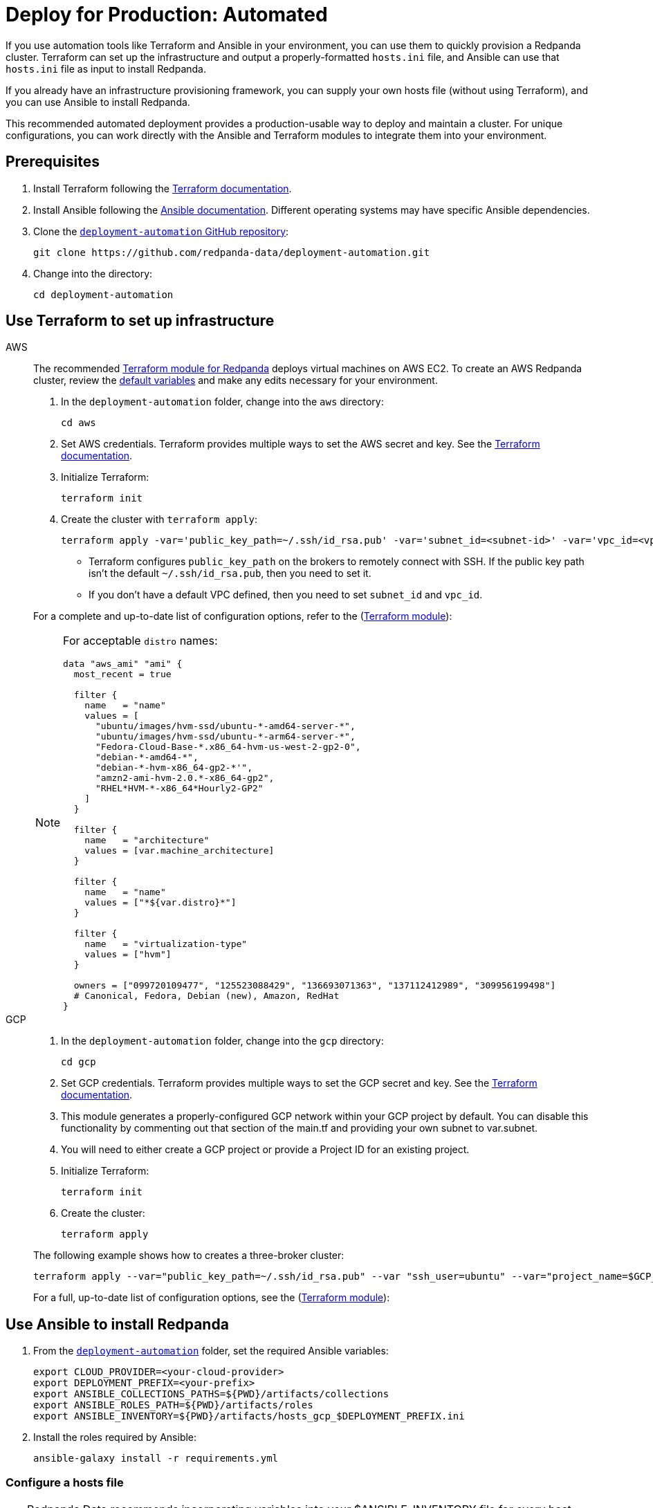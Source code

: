 = Deploy for Production: Automated
:description: Deploy Redpanda using automation tools like Terraform and Ansible.
:page-aliases: deploy-self-hosted:production-deployment-automation.adoc, deployment:production-deployment-automation.adoc
:env-linux: true
:page-categories: Deployment

If you use automation tools like Terraform and Ansible in your environment, you can use them to quickly provision a Redpanda cluster. Terraform can set up the infrastructure and output a properly-formatted `hosts.ini` file, and Ansible can use that `hosts.ini` file as input to install Redpanda.

If you already have an infrastructure provisioning framework, you can supply your own hosts file (without using Terraform), and you can use Ansible to install Redpanda.

This recommended automated deployment provides a production-usable way to deploy and maintain a cluster. For unique configurations, you can work directly with the Ansible and Terraform modules to integrate them into your environment.

== Prerequisites

. Install Terraform following the https://learn.hashicorp.com/tutorials/terraform/install-cli[Terraform documentation^].
. Install Ansible following the https://docs.ansible.com/ansible/latest/installation_guide/intro_installation.html[Ansible documentation^]. Different operating systems may have specific Ansible dependencies.
. Clone the https://github.com/redpanda-data/deployment-automation/[`deployment-automation` GitHub repository^]:
+
[,bash]
----
git clone https://github.com/redpanda-data/deployment-automation.git
----

. Change into the directory:
+
[,bash]
----
cd deployment-automation
----

== Use Terraform to set up infrastructure

[tabs]
======
AWS::
+
--
The recommended https://registry.terraform.io/modules/redpanda-data/redpanda-cluster/aws/latest[Terraform module for Redpanda^] deploys virtual machines on AWS EC2. To create an AWS Redpanda cluster, review the https://github.com/redpanda-data/deployment-automation/blob/main/aws/main.tf[default variables^] and make any edits necessary for your environment.

. In the `deployment-automation` folder, change into the `aws` directory:
+
```bash
cd aws
```

. Set AWS credentials. Terraform provides multiple ways to set the AWS secret and key. See the https://registry.terraform.io/providers/hashicorp/aws/latest/docs#environment-variables[Terraform documentation^].
. Initialize Terraform:
+
```bash
terraform init
```

. Create the cluster with `terraform apply`:
+
[,bash]
----
terraform apply -var='public_key_path=~/.ssh/id_rsa.pub' -var='subnet_id=<subnet-id>' -var='vpc_id=<vpc-id>'
----
+
* Terraform configures `public_key_path` on the brokers to remotely connect with SSH. If the public key path isn't the default `~/.ssh/id_rsa.pub`, then you need to set it.
* If you don't have a default VPC defined, then you need to set `subnet_id` and `vpc_id`.

For a complete and up-to-date list of configuration options, refer to the (https://registry.terraform.io/modules/redpanda-data/redpanda-cluster/aws/latest[Terraform module^]):

[NOTE]
====
For acceptable `distro` names:

[,bash]
----
data "aws_ami" "ami" {
  most_recent = true

  filter {
    name   = "name"
    values = [
      "ubuntu/images/hvm-ssd/ubuntu-*-amd64-server-*",
      "ubuntu/images/hvm-ssd/ubuntu-*-arm64-server-*",
      "Fedora-Cloud-Base-*.x86_64-hvm-us-west-2-gp2-0",
      "debian-*-amd64-*",
      "debian-*-hvm-x86_64-gp2-*'",
      "amzn2-ami-hvm-2.0.*-x86_64-gp2",
      "RHEL*HVM-*-x86_64*Hourly2-GP2"
    ]
  }

  filter {
    name   = "architecture"
    values = [var.machine_architecture]
  }

  filter {
    name   = "name"
    values = ["*${var.distro}*"]
  }

  filter {
    name   = "virtualization-type"
    values = ["hvm"]
  }

  owners = ["099720109477", "125523088429", "136693071363", "137112412989", "309956199498"]
  # Canonical, Fedora, Debian (new), Amazon, RedHat
}
----
====

--
GCP::
+
--
. In the `deployment-automation` folder, change into the `gcp` directory:
+
[,bash]
----
cd gcp
----

. Set GCP credentials. Terraform provides multiple ways to set the GCP secret and key. See the 
https://registry.terraform.io/providers/hashicorp/google/latest/docs/guides/getting_started[Terraform documentation^].

. This module generates a properly-configured GCP network within your GCP project by default. You can disable this functionality by commenting out that section of the main.tf and providing your own subnet to var.subnet. 

. You will need to either create a GCP project or provide a Project ID for an existing project. 

. Initialize Terraform:
+
```bash
terraform init
```

. Create the cluster:
+
[,bash]
----
terraform apply
----

The following example shows how to creates a three-broker cluster:

```bash
terraform apply --var="public_key_path=~/.ssh/id_rsa.pub" --var "ssh_user=ubuntu" --var="project_name=$GCP_PROJECT_ID"
```

For a full, up-to-date list of configuration options, see the (https://registry.terraform.io/modules/redpanda-data/redpanda-cluster/gcp/latest[Terraform module^]):

--
======

== Use Ansible to install Redpanda

. From the https://github.com/redpanda-data/deployment-automation/[`deployment-automation`^] folder, set the required Ansible variables:
+
[,bash]
----
export CLOUD_PROVIDER=<your-cloud-provider>
export DEPLOYMENT_PREFIX=<your-prefix>
export ANSIBLE_COLLECTIONS_PATHS=${PWD}/artifacts/collections
export ANSIBLE_ROLES_PATH=${PWD}/artifacts/roles
export ANSIBLE_INVENTORY=${PWD}/artifacts/hosts_gcp_$DEPLOYMENT_PREFIX.ini
----

. Install the roles required by Ansible:
+
[,bash]
----
ansible-galaxy install -r requirements.yml
----

=== Configure a hosts file

TIP: Redpanda Data recommends incorporating variables into your $ANSIBLE_INVENTORY file for every host. Edits made to properties outside of the playbook may be overwritten.

If you used Terraform to deploy the instances, the `hosts.ini` is configured automatically in the https://github.com/redpanda-data/deployment-automation/tree/main/artifacts[`artifacts`^] directory.

If you didn't use Terraform, then you must manually update the `[redpanda]` section. When you open the file, you see something like the following:

[,ini]
----
[redpanda]
ip ansible_user=ssh_user ansible_become=True private_ip=pip id=0
ip ansible_user=ssh_user ansible_become=True private_ip=pip id=1

[monitor]
ip ansible_user=ssh_user ansible_become=True private_ip=pip id=1
----

Under the `[redpanda]` section, replace the following:

|===
| Property | Description

| `ip`
| The public IP address of the machine.

| `ansible_user`
| The username for Ansible to use to SSH to the machine.

| `private_ip`
| The private IP address of the machine. This could be the same as the public IP address.
|===

You can add additional properties to configure features like rack awareness and Tiered Storage.

The `[monitor]` section is only required if you want the playbook to install and configure a basic Prometheus and Grafana setup for observability. If you have a centralized monitoring setup or if you don't require monitoring, then remove this section.

=== Run a playbook

Use the https://galaxy.ansible.com/redpanda/cluster[Ansible Collection for Redpanda^] to build a Redpanda cluster. The recommended Redpanda playbook enables TLS encryption and Tiered Storage.

If you prefer, you can download the modules and required roles and create your own playbook. For example, if you want to handle your own data directory, you can toggle that part off, and Redpanda ensures that the permissions are correct. If you want to generate your own security certificates, you can.

To install and start a Redpanda cluster in one command with the Redpanda playbook, run:

[,bash]
----
ansible-playbook ansible/provision-basic-cluster.yml --private-key ~/.ssh/id_rsa
----

[NOTE]
====
* The private key corresponds to the public key in the `distro_user` SSH configuration.
* To use your own playbook, replace `provision-basic-cluster.yml` with your playbook name.
* When you use a playbook to create a cluster, you should also use the playbook for subsequent operations, like upgrades. The Ansible modules safely handle rolling upgrades, but you must comply with xref:manage:cluster-maintenance/rolling-upgrade.adoc[Redpanda version path requirements].
====

==== Custom configuration

You can specify any available Redpanda configuration value, or set of values, by passing a JSON dictionary as an Ansible `extra-var`. These values are spliced with the calculated configuration and only override the values that you specify. Values must be unset manually with `rpk`. There are two sub-dictionaries you can specify: `redpanda.cluster` and `redpanda.node`. For more information, see xref:reference:cluster-properties.adoc[Cluster Configuration Properties] and xref:reference:node-properties.adoc[Broker Configuration Properties].

[,bash]
----
export JSONDATA='{"cluster":{"auto_create_topics_enabled":"true"},"node":{"developer_mode":"false"}}'
ansible-playbook ansible/<playbook-name>.yml --private-key artifacts/testkey -e redpanda="${JSONDATA}"
----

NOTE: Adding whitespace to the JSON breaks configuration merging.

Use `rpk` and standard Kafka tools to produce and consume from the Redpanda cluster.

==== Configure Prometheus and Grafana

Include a `[monitor]` section in your hosts file if you want the playbook to install and configure a basic Prometheus and Grafana setup for observability. Redpanda emits Prometheus metrics that can be scrapped with a central collector. If you already have a centralized monitoring setup or if you don't require monitoring, then this is unnecessary.

To run the `deploy-prometheus-grafana.yml` playbook:

[,bash]
----
ansible-playbook ansible/deploy-prometheus-grafana.yml \
--private-key '<path-to-a-private-key-with-ssh-access-to-the-hosts>'
----

==== Configure Redpanda Console

To install Redpanda Console, add the `redpanda_broker` role to a group with `install_console: true`. The standard playbooks automatically install Redpanda Console on hosts in the `[client]` group. 

==== Build the cluster with TLS enabled

Configure TLS with externally-provided and signed certificates. Then run the `provision-tls-cluster` playbook, specifying the certificate locations on new hosts. You can either pass the variables in the command line or edit the file and pass them there. Consider whether you want public access to the Kafka API and Admin API endpoints. For example:

[,bash]
----
ansible-playbook ansible/provision-tls-cluster.yml \
--private-key '<path-to-a-private-key-with-ssh-access-to-the-hosts>' \
--extra-vars create_demo_certs=false \
--extra-vars advertise_public_ips=false \
--extra-vars handle_certs=false \
--extra-vars redpanda_truststore_file='<path-to-ca.crt-file>'
----

It is important to use a signed certificate from a valid CA for production environments. The playbook uses locally-signed certificates that are not recommended for production use. Provide a valid certificate using these variables:

[,bash]
----
redpanda_certs_dir: /etc/redpanda/certs
redpanda_csr_file: "{{ redpanda_certs_dir }}/node.csr"
redpanda_key_file: "{{ redpanda_certs_dir }}/node.key"
redpanda_cert_file: "{{ redpanda_certs_dir }}/node.crt"
redpanda_truststore_file: "{{ redpanda_certs_dir }}/truststore.pem"
----

For testing, you could deploy a local CA to generate private keys and signed certificates:

[,bash]
----
ansible-playbook ansible/provision-tiered-storage-cluster.yml \
--private-key '<path-to-a-private-key-with-ssh-access-to-the-hosts>'
----

==== Add brokers to an existing cluster

To add brokers to a cluster, you must add them to the hosts file and run the relevant playbook again. You can add `skip_node=true` to the existing hosts to avoid the playbooks being rerun on them.

==== Upgrade a cluster

The playbook is designed to be idempotent, so it should be suitable for running as part of a CI/CD pipeline or through Ansible Tower. The playbook upgrades the packages and then performs a rolling upgrade, where one broker at a time is upgraded and safely restarted. For all upgrade requirements and recommendations, see xref:manage:cluster-maintenance/rolling-upgrade.adoc[Upgrade Redpanda]. It is important to test that your upgrade path is safe before using it in production.

To upgrade a cluster, run the playbook with a specific target version:

[,bash]
----
ansible-playbook --private-key ~/.ssh/id_rsa ansible/<playbook-name>.yml -e redpanda_version=22.3.10-1
----

By default, the playbook selects the latest version of the Redpanda packages, but an upgrade is only performed if the `redpanda_install_status` variable is set to `latest`:

[,bash]
----
ansible-playbook --private-key ~/.ssh/id_rsa ansible/<playbook-name>.yml -e redpanda_install_status=latest
----

To upgrade clusters with SASL authentication:

[,bash]
----
export JSONDATA='{"cluster":{"auto_create_topics_enabled":"true"},"node":{"developer_mode":"false"}}'
ansible-playbook ansible/<playbook-name>.yml --private-key artifacts/testkey -e redpanda="${JSONDATA}"
----

Similarly, you can put the `redpanda_rpk_opts` into a YAML file protected with Ansible vault.

[,bash]
----
ansible-playbook --private-key ~/.ssh/id_rsa ansible/<playbook-name>.yml --extra-vars=redpanda_install_status=latest --extra-vars @vault-file.yml --ask-vault-pass
----

==== Redpanda Ansible Collection values

You can pass the following variables as `-e var=value` when running Ansible:

|===
| Property | Default value | Description

| `redpanda_organization`
| `redpanda-test`
| Set this to identify your organization in the asset management system.

| `redpanda_cluster_id`
| `redpanda`
| This helps identify the cluster.

| `advertise_public_ips`
| `false`
| Configure Redpanda to advertise the broker's public IPs for client communication instead of private IPs. This enables using the cluster from outside its subnet.

Note: This is not recommended for production deployments, because your brokers will be public.

| `grafana_admin_pass`
| `<your-secure-password>`
| Grafana admin user's password.

| `ephemeral_disk`
| `false`
| Enable file system check for attached disk.

This is useful when using attached disks in instances with ephemeral operating system disks like Azure L Series. This allows a file system repair at boot time and ensures that the drive is remounted automatically after a reboot.

| `redpanda_mode`
| `production`
| Enables hardware optimization.

| `redpanda_admin_api_port`
| `9644`
|

| `redpanda_kafka_port`
| `9092`
|

| `redpanda_rpc_port`
| `33145`
|

| `redpanda_schema_registry_port`
| `8081`
|

| `is_using_unstable`
| `false`
| Enables access to unstable builds.

| `redpanda_version`
| `latest`
| Version; for example, 22.2.2-1 or 22.3.1~rc1-1. If this value is set, then the package is upgraded if the installed version is lower than what has been specified.

| `redpanda_rpk_opts`
|
| Command line options to be passed to instances where `rpk` is used on the playbook. For example, superuser credentials can be specified as `--user myuser --password mypassword`.

| `redpanda_install_status`
| `present`
| If `redpanda_version` is set to `latest`, then changing `redpanda_install_status` to `latest` causes an upgrade; otherwise, the currently-installed version remains.

| `redpanda_data_directory`
| `/var/lib/redpanda/data`
| Path where Redpanda keeps its data.

| `redpanda_key_file`
| `/etc/redpanda/certs/node.key`
| TLS: Path to private key.

| `redpanda_cert_file`
| `/etc/redpanda/certs/node.crt`
| TLS: Path to signed certificate.

| `redpanda_truststore_file`
| `/etc/redpanda/certs/truststore.pem`
| TLS: Path to truststore.

| `tls`
| `false`
| Set to `true` to configure Redpanda to use TLS. This can be set on each broker, although this may lead to errors configuring `rpk`.

| `skip_node`
| `false`
| Broker configuration to prevent the redpanda_broker role being applied to this specific broker. Use carefully when adding new brokers to avoid existing brokers from being reconfigured.

| `restart_node`
| `false`
| Broker configuration to prevent Redpanda brokers from being restarted after updating. Use with care: This can cause `rpk` to be reconfigured but the broker is not restarted and therefore is in an inconsistent state.

| `rack`
| `undefined`
| Broker configuration to enable rack awareness. Rack awareness is enabled cluster-wide if at least one broker has this set.

| `tiered_storage_bucket_name`
|
| Set bucket name to enable Tiered Storage.

| `schema_registry_replication_factor`
| 1
| The replication factor of Schema Registry's internal storage topic.

| `aws_region`
|
| The region to be used if Tiered Storage is enabled.
|===

=== Troubleshooting

On Mac OS X, Python may be https://stackoverflow.com/questions/50168647/multiprocessing-causes-python-to-crash-and-gives-an-error-may-have-been-in-progr[unable to fork workers^]. You may see something like the following:

[,bash]
----
ok: [34.209.26.177] => {“changed”: false, “stat”: {“exists”: false}}
objc[57889]: +[__NSCFConstantString initialize] may have been in progress in another thread when fork() was called.
objc[57889]: +[__NSCFConstantString initialize] may have been in progress in another thread when fork() was called. We cannot safely call it or ignore it in the fork() child process. Crashing instead. Set a breakpoint on objc_initializeAfterForkError to debug.
ERROR! A worker was found in a dead state
----

Try setting an environment variable to resolve the error:

[,bash]
----
export OBJC_DISABLE_INITIALIZE_FORK_SAFETY=YES
----


== Next steps

* If clients connect from a different subnet, see xref:manage:security/listener-configuration.adoc[Configure Listeners].
* Observability is essential in production environments. See xref:manage:monitoring.adoc[].